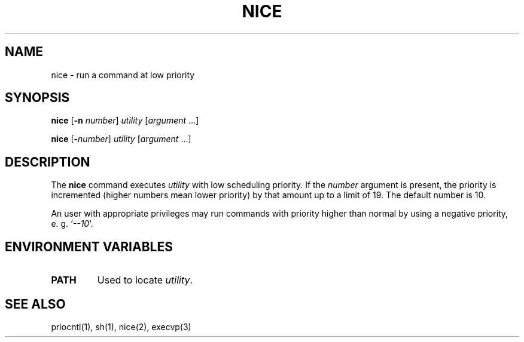.\"
.\" Sccsid @(#)nice.1	1.5 (gritter) 4/21/03
.\" Parts taken from nice(1), Unix 7th edition:
.\" Copyright(C) Caldera International Inc. 2001-2002. All rights reserved.
.\"
.\" Redistribution and use in source and binary forms, with or without
.\" modification, are permitted provided that the following conditions
.\" are met:
.\"   Redistributions of source code and documentation must retain the
.\"    above copyright notice, this list of conditions and the following
.\"    disclaimer.
.\"   Redistributions in binary form must reproduce the above copyright
.\"    notice, this list of conditions and the following disclaimer in the
.\"    documentation and/or other materials provided with the distribution.
.\"   All advertising materials mentioning features or use of this software
.\"    must display the following acknowledgement:
.\"      This product includes software developed or owned by Caldera
.\"      International, Inc.
.\"   Neither the name of Caldera International, Inc. nor the names of
.\"    other contributors may be used to endorse or promote products
.\"    derived from this software without specific prior written permission.
.\"
.\" USE OF THE SOFTWARE PROVIDED FOR UNDER THIS LICENSE BY CALDERA
.\" INTERNATIONAL, INC. AND CONTRIBUTORS ``AS IS'' AND ANY EXPRESS OR
.\" IMPLIED WARRANTIES, INCLUDING, BUT NOT LIMITED TO, THE IMPLIED
.\" WARRANTIES OF MERCHANTABILITY AND FITNESS FOR A PARTICULAR PURPOSE
.\" ARE DISCLAIMED. IN NO EVENT SHALL CALDERA INTERNATIONAL, INC. BE
.\" LIABLE FOR ANY DIRECT, INDIRECT INCIDENTAL, SPECIAL, EXEMPLARY, OR
.\" CONSEQUENTIAL DAMAGES (INCLUDING, BUT NOT LIMITED TO, PROCUREMENT OF
.\" SUBSTITUTE GOODS OR SERVICES; LOSS OF USE, DATA, OR PROFITS; OR
.\" BUSINESS INTERRUPTION) HOWEVER CAUSED AND ON ANY THEORY OF LIABILITY,
.\" WHETHER IN CONTRACT, STRICT LIABILITY, OR TORT (INCLUDING NEGLIGENCE
.\" OR OTHERWISE) ARISING IN ANY WAY OUT OF THE USE OF THIS SOFTWARE,
.\" EVEN IF ADVISED OF THE POSSIBILITY OF SUCH DAMAGE.
.TH NICE 1 "4/21/03" "Heirloom Toolchest" "User Commands"
.SH NAME
nice \- run a command at low priority
.SH SYNOPSIS
\fBnice\fR [\fB\-n\fI number\fR] \fIutility\fR [\fIargument\fR ...]
.sp
\fBnice\fR [\fB\-\fInumber\fR] \fIutility\fR [\fIargument\fR ...]
.SH DESCRIPTION
The
.B nice
command
executes
.I utility
with low scheduling priority.
If the
.I number
argument
is present,
the priority is incremented
(higher numbers mean lower priority)
by that amount up to a limit of 19.
The default number is 10.
.PP
An user with appropriate privileges
may run commands with priority higher than normal
by using a negative priority,
e.\ g. `\fI\-\-10\fR'.
.SH "ENVIRONMENT VARIABLES"
.TP
.B PATH
Used to locate
.IR utility .
.SH "SEE ALSO"
priocntl(1),
sh(1),
nice(2),
execvp(3)
